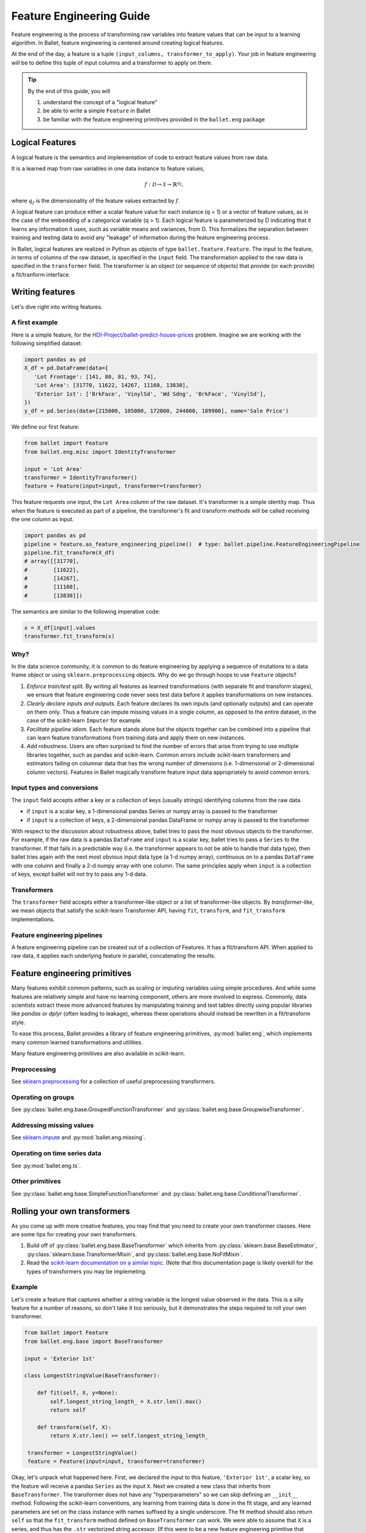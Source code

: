 =========================
Feature Engineering Guide
=========================

Feature engineering is the process of transforming raw variables into feature values that can be
input to a learning algorithm. In Ballet, feature engineering is centered around creating logical
features.

At the end of the day, a feature is a tuple ``(input_columns, transformer_to_apply)``. Your job
in feature engineering will be to define this tuple of input columns and a transformer to apply
on them.

.. tip::

   By the end of this guide, you will

   #. understand the concept of a "logical feature"
   #. be able to write a simple ``Feature`` in Ballet
   #. be familiar with the feature engineering primitives provided in the ``ballet.eng`` package

Logical Features
----------------

A logical feature is the semantics and implementation of code to extract feature values from raw
data.

It is a learned map from raw variables in one data instance to feature values,

.. math::

   f: \mathcal{D} \to \mathcal{X} \to \mathbb{R}^{q_f},

where :math:`q_f` is the dimensionality of the feature values extracted by :math:`f`.

A logical feature can produce either a
scalar feature value for each instance (q = 1) or a vector of feature values, as in the case of the
embedding of a categorical variable (q > 1). Each logical feature is parameterized by D indicating
that it learns any information it uses, such as variable means and variances, from D. This
formalizes the separation between training and testing data to avoid any "leakage" of information
during the feature engineering process.

In Ballet, logical features are realized in Python as objects of type ``ballet.feature.Feature``.
The input to the feature, in terms of columns of the raw dataset, is specified in the ``input``
field. The transformation applied to the raw data is specified in the ``transformer`` field. The
transformer is an object (or sequence of objects) that provide (or each provide) a fit/tranform
interface.

Writing features
----------------

Let's dive right into writing features.

A first example
^^^^^^^^^^^^^^^

Here is a simple feature, for the `HDI-Project/ballet-predict-house-prices
<https://github.com/HDI-Project/ballet-predict-house-prices>`_ problem. Imagine we are working with
the following simplified dataset:

.. code-block:: python

   import pandas as pd
   X_df = pd.DataFrame(data={
      'Lot Frontage': [141, 80, 81, 93, 74],
      'Lot Area': [31770, 11622, 14267, 11160, 13830],
      'Exterior 1st': ['BrkFace', 'VinylSd', 'Wd Sdng', 'BrkFace', 'VinylSd'],
   })
   y_df = pd.Series(data=[215000, 105000, 172000, 244000, 189900], name='Sale Price')


We define our first feature:

.. code-block:: python

   from ballet import Feature
   from ballet.eng.misc import IdentityTransformer

   input = 'Lot Area'
   transformer = IdentityTransformer()
   feature = Feature(input=input, transformer=transformer)

This feature requests one input, the ``Lot Area`` column of the raw dataset. It's transformer is a
simple identity map. Thus when the feature is executed as part of a pipeline, the transformer's fit
and transform methods will be called receiving the one column as input.

.. code-block:: python

   import pandas as pd
   pipeline = feature.as_feature_engineering_pipeline()  # type: ballet.pipeline.FeatureEngineeringPipeline
   pipeline.fit_transform(X_df)
   # array([[31770],
   #        [11622],
   #        [14267],
   #        [11160],
   #        [13830]])

The semantics are similar to the following imperative code:

.. code-block:: python

   x = X_df[input].values
   transformer.fit_transform(x)

Why?
^^^^

In the data science community, it is common to do feature engineering by applying a sequence of
mutations to a data frame object or using ``sklearn.preprocessing`` objects. Why do we go through
hoops to use ``Feature`` objects?

#. *Enforce train/test split.* By writing all features as learned transformations (with separate
   fit and transform stages), we ensure that feature engineering code never sees test data before
   it applies transformations on new instances.
#. *Clearly declare inputs and outputs.* Each feature declares its own inputs (and optionally
   outputs) and can operate on them only. Thus a feature can impute missing values in a single
   column, as opposed to the entire dataset, in the case of the scikit-learn ``Imputer`` for
   example.
#. *Facilitate pipeline idiom.* Each feature stands alone but the objects together can be combined
   into a pipeline that can learn feature transformations from training data and apply them on
   new instances.
#. *Add robustness.* Users are often surprised to find the number of errors that arise from trying
   to use multiple libraries together, such as pandas and scikit-learn. Common errors include
   scikit-learn transformers and estimators failing on columnar data that has the wrong number of
   dimensions (i.e. 1-dimensional or 2-dimensional column vectors). Features in Ballet magically
   transform feature input data appropriately to avoid common errors.

Input types and conversions
^^^^^^^^^^^^^^^^^^^^^^^^^^^

The ``input`` field accepts either a key or a collection of keys (usually strings) identifying
columns from the raw data.

- if ``input`` is a scalar key, a 1-dimensional pandas Series or numpy array is passed to the
  transformer
- if ``input`` is a collection of keys, a 2-dimensional pandas DataFrame or numpy array is
  passed to the transformer

With respect to the discussion about robustness above, ballet tries to pass the most obvious
objects to the transformer. For example, if the raw data is a pandas ``DataFrame`` and ``input``
is a scalar key, ballet tries to pass a ``Series`` to the transformer. If that fails in a
predictable way (i.e. the transformer appears to not be able to handle that data type), then ballet
tries again with the next most obvious input data type (a 1-d numpy array), continuous on to a
pandas ``DataFrame`` with one column and finally a 2-d numpy array with one column. The same
principles apply when ``input`` is a collection of keys, except ballet will not try to pass any 1-d
data.

Transformers
^^^^^^^^^^^^

The ``transformer`` field accepts either a transformer-like object or a list of transformer-like
objects. By *transformer-like*, we mean objects that satisfy the scikit-learn Transformer API,
having ``fit``, ``transform``, and ``fit_transform`` implementations.

Feature engineering pipelines
^^^^^^^^^^^^^^^^^^^^^^^^^^^^^

A feature engineering pipeline can be created out of a collection of Features. It has a
fit/transform API. When applied to raw data, it applies each underlying feature in parallel,
concatenating the results.

Feature engineering primitives
------------------------------

Many features exhibit common patterns, such as scaling or imputing variables using simple
procedures. And while some features are relatively simple and have no learning component, others
are more involved to express. Commonly, data scientists extract these more advanced features by
manipulating training and test tables directly using popular libraries like *pandas* or *dplyr*
(often leading to leakage), whereas these operations should instead be rewritten in a fit/transform
style.

To ease this process, Ballet provides a library of feature engineering primitives,
:py:mod:`ballet.eng`, which implements many common learned transformations and utilities.

Many feature engineering primitives are also available in scikit-learn.

Preprocessing
^^^^^^^^^^^^^

See `sklearn.preprocessing`_ for a collection of useful preprocessing transformers.

Operating on groups
^^^^^^^^^^^^^^^^^^^

See :py:class:`ballet.eng.base.GroupedFunctionTransformer` and
:py:class:`ballet.eng.base.GroupwiseTransformer`.

Addressing missing values
^^^^^^^^^^^^^^^^^^^^^^^^^

See `sklearn.impute`_ and :py:mod:`ballet.eng.missing`.

Operating on time series data
^^^^^^^^^^^^^^^^^^^^^^^^^^^^^

See :py:mod:`ballet.eng.ts`.

Other primitives
^^^^^^^^^^^^^^^^

See :py:class:`ballet.eng.base.SimpleFunctionTransformer` and
:py:class:`ballet.eng.base.ConditionalTransformer`.

Rolling your own transformers
-----------------------------

As you come up with more creative features, you may find that you need to create your own
transformer classes. Here are some tips for creating your own transformers.

1. Build off of :py:class:`ballet.eng.base.BaseTransformer` which inherits from
   :py:class:`sklearn.base.BaseEstimator`, :py:class:`sklearn.base.TransformerMixin`, and
   :py:class:`ballet.eng.base.NoFitMixin`.
2. Read the `scikit-learn documentation on a similar topic <https://scikit-learn.org/stable/developers/develop.html#rolling-your-own-estimator>`_.
   (Note that this documentation page is likely overkill for the types of transformers you may be
   implemeting.

Example
^^^^^^^

Let's create a feature that captures whether a string variable is the longest value observed in the
data. This is a silly feature for a number of reasons, so don't take it too seriously, but it
demonstrates the steps required to roll your own transformer.

.. code-block:: python

   from ballet import Feature
   from ballet.eng.base import BaseTransformer

   input = 'Exterior 1st'

   class LongestStringValue(BaseTransformer):

       def fit(self, X, y=None):
           self.longest_string_length_ = X.str.len().max()
           return self

       def transform(self, X):
           return X.str.len() >= self.longest_string_length_

    transformer = LongestStringValue()
    feature = Feature(input=input, transformer=transformer)

Okay, let's unpack what happened here. First, we declared the input to this feature, ``'Exterior
1st'``, a scalar key, so the feature will receive a pandas ``Series`` as the input ``X``. Next we
created a new class that inherits from ``BaseTransformer``. The transformer does not have any
"hyperparameters" so we can skip defining an ``__init__`` method. Following the scikit-learn
conventions, any learning from training data is done in the fit stage, and any learned parameters
are set on the class instance with names suffixed by a single underscore. The fit method should
also return ``self`` so that the ``fit_transform`` method defined on ``BaseTransformer`` can work.
We were able to assume that ``X`` is a series, and thus has the ``.str`` vectorized string
accessor. (If this were to be a new feature engineering primitive that would be used in more than
this one situation, we might want to add logic to allow the feature to operate on a DataFrame as
well.) Next, in the transform stage, we check for each new instance whether the length is greater
than or equal to the longest string length observed in the training data. The result will be a 1-d
arrray (series) of bools. Finally, having created the transformer class, we create an instance of
it and create our Feature object.

Further reading
---------------

- :py:class:`ballet.feature.Feature`
- :py:class:`ballet.pipeline.FeatureEngineeringPipeline`

.. _`sklearn.preprocessing`: https://scikit-learn.org/stable/modules/classes.html#module-sklearn.preprocessing
.. _`sklearn.impute`: https://scikit-learn.org/stable/modules/classes.html#module-sklearn.impute
